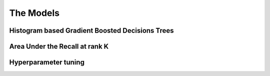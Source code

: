 The Models
==================

Histogram based Gradient Boosted Decisions Trees
--------------------------------------------------------


Area Under the Recall at rank K
-----------------------------------


Hyperparameter tuning
-----------------------------------

